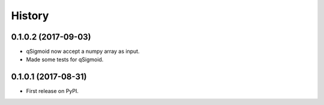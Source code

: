 =======
History
=======

0.1.0.2 (2017-09-03)
------------------

* qSigmoid now accept a numpy array as input.
* Made some tests for qSigmoid.

0.1.0.1 (2017-08-31)
------------------

* First release on PyPI.
